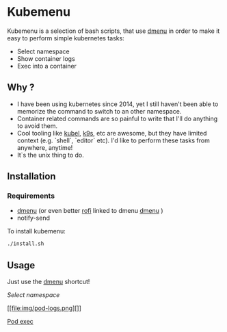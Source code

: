 * Kubemenu

Kubemenu is a selection of bash scripts, that use [[https://tools.suckless.org/dmenu/][dmenu]] in order to make it easy to perform simple kubernetes tasks:

- Select namespace
- Show container logs
- Exec into a container

** Why ?
- I have been using kubernetes since 2014, yet I still haven't been able to memorize the command to switch to an other namespace.
- Container related commands are so painful to write that I'll do anything to avoid them.
- Cool tooling like [[https://github.com/abrochard/kubel][kubel]], [[https://github.com/derailed/k9s][k9s]], etc are awesome, but they have limited context (e.g. `shell`, `editor` etc). I'd like to perform these tasks from anywhere, anytime!
- It`s the unix thing to do.
  

** Installation
   
*** Requirements
    - [[https://tools.suckless.org/dmenu][dmenu]] (or even better [[https://github.com/davatorium/rofi][rofi]] linked to dmenu [[https://tools.suckless.org/dmenu/][dmenu]] )
    - notify-send

  To install kubemenu:
  #+begin_src sh
  ./install.sh
  #+end_src
  
** Usage
   Just use the [[https://tools.suckless.org/dmenu/][dmenu]] shortcut!
   
    [[img/select-namespace.png][Select namespace]]

    [[file:img/pod-logs.png][]]

    [[file:img/pod-exec.png][Pod exec]]



  
